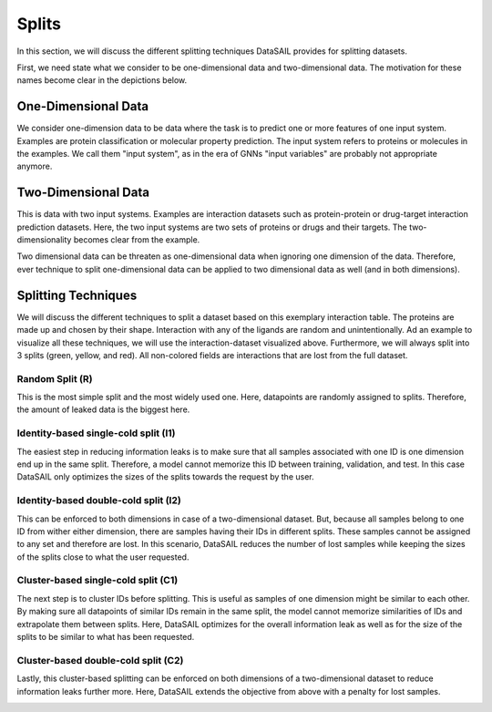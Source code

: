 ******
Splits
******

In this section, we will discuss the different splitting techniques DataSAIL provides for splitting datasets.

First, we need state what we consider to be one-dimensional data and two-dimensional data. The motivation for these
names become clear in the depictions below.

One-Dimensional Data
====================

We consider one-dimension data to be data where the task is to predict one or more features of one input system.
Examples are protein classification or molecular property prediction. The input system refers to proteins or molecules
in the examples. We call them "input system", as in the era of GNNs "input variables" are probably not appropriate
anymore.

.. image:: ../imgs/one_d_example.png
    :width: 600
    :alt: Exemplary protein feature prediction dataset

Two-Dimensional Data
====================

This is data with two input systems. Examples are interaction datasets such as protein-protein or drug-target
interaction prediction datasets. Here, the two input systems are two sets of proteins or drugs and their targets. The
two-dimensionality becomes clear from the example.

.. image:: ../imgs/two_d_example.png
    :width: 600

Two dimensional data can be threaten as one-dimensional data when ignoring one dimension of the data. Therefore, ever
technique to split one-dimensional data can be applied to two dimensional data as well (and in both dimensions).

Splitting Techniques
====================
We will discuss the different techniques to split a dataset based on this exemplary interaction table. The proteins are
made up and chosen by their shape. Interaction with any of the ligands are random and unintentionally. Ad an example to
visualize all these techniques, we will use the interaction-dataset visualized above. Furthermore, we will always split
into 3 splits (green, yellow, and red). All non-colored fields are interactions that are lost from the full dataset.

Random Split (R)
----------------

This is the most simple split and the most widely used one. Here, datapoints are randomly assigned to splits.
Therefore, the amount of leaked data is the biggest here.

.. image:: ../imgs/PLI_r.png
    :width: 600

Identity-based single-cold split (I1)
-------------------------------------

The easiest step in reducing information leaks is to make sure that all samples associated with one ID is one dimension
end up in the same split. Therefore, a model cannot memorize this ID between training, validation, and test. In this
case DataSAIL only optimizes the sizes of the splits towards the request by the user.

.. image:: ../imgs/PLI_i1.png
    :width: 600

Identity-based double-cold split (I2)
-------------------------------------

This can be enforced to both dimensions in case of a two-dimensional dataset. But, because all samples belong to one ID
from wither either dimension, there are samples having their IDs in different splits. These samples cannot be assigned
to any set and therefore are lost. In this scenario, DataSAIL reduces the number of lost samples while keeping the
sizes of the splits close to what the user requested.

.. image:: ../imgs/PLI_i2.png
    :width: 600

Cluster-based single-cold split (C1)
------------------------------------

The next step is to cluster IDs before splitting. This is useful as samples of one dimension might be similar to each
other. By making sure all datapoints of similar IDs remain in the same split, the model cannot memorize similarities of
IDs and extrapolate them between splits. Here, DataSAIL optimizes for the overall information leak as well as for the
size of the splits to be similar to what has been requested.

.. image:: ../imgs/PLI_c1.png
    :width: 600

Cluster-based double-cold split (C2)
------------------------------------

Lastly, this cluster-based splitting can be enforced on both dimensions of a two-dimensional dataset to reduce
information leaks further more. Here, DataSAIL extends the objective from above with a penalty for lost samples.

.. image:: ../imgs/PLI_c2.png
    :width: 600
